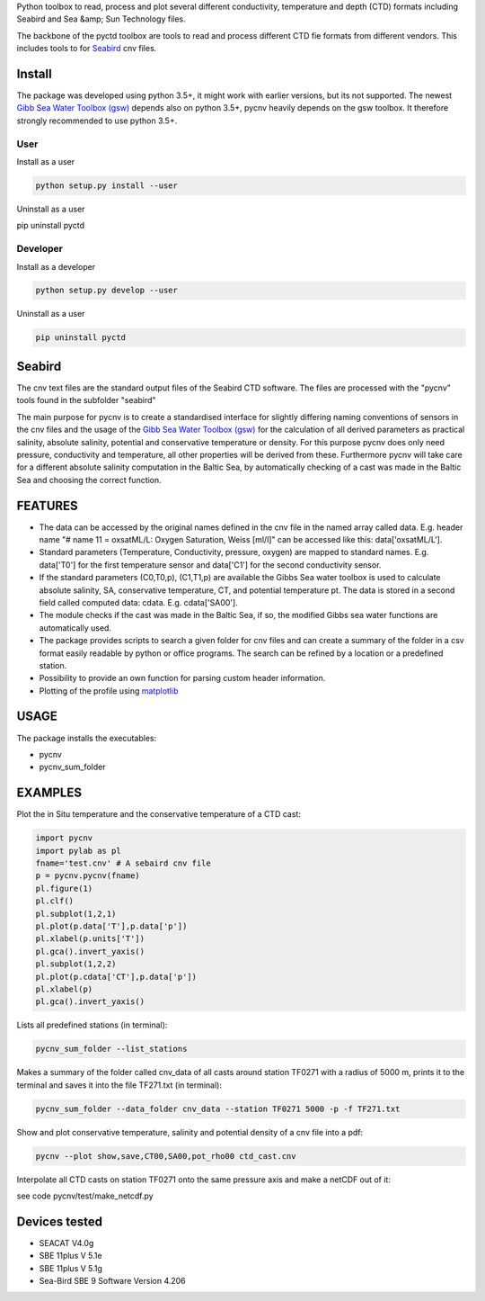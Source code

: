Python toolbox to read, process and plot several different
conductivity, temperature and depth (CTD) formats including Seabird
and Sea &amp; Sun Technology files.

The backbone of the pyctd toolbox are tools to read and process
different CTD fie formats from different vendors. This includes tools
to for Seabird_ cnv files.

.. _Seabird: http://www.seabird.com/

Install
-------

The package was developed using python 3.5+, it might work with
earlier versions, but its not supported. The newest
`Gibb Sea Water Toolbox (gsw) <https://github.com/TEOS-10/GSW-Python>`_
depends also on python 3.5+, pycnv heavily depends on the gsw toolbox. It
therefore strongly recommended to use python 3.5+.

User
____

Install as a user

.. code:: bash
	  
   python setup.py install --user

Uninstall as a user
   
.. code:: bash
	  
pip uninstall pyctd



Developer
_________

Install as a developer

.. code:: bash
	  
   python setup.py develop --user

Uninstall as a user
   
.. code:: bash
	  
   pip uninstall pyctd
   



Seabird
-------

The cnv text files are the standard output files of the Seabird CTD
software. The files are processed with the "pycnv" tools found in the
subfolder "seabird"

The main purpose for pycnv is to create a standardised interface for
slightly differing naming conventions of sensors in the cnv files and
the usage of the `Gibb Sea Water Toolbox (gsw) <https://github.com/TEOS-10/GSW-Python>`_
for the calculation of all
derived parameters as practical salinity, absolute salinity, potential
and conservative temperature or density. For this purpose pycnv does
only need pressure, conductivity and temperature, all other properties
will be derived from these. Furthermore pycnv will take care for a
different absolute salinity computation in the Baltic Sea, by
automatically checking of a cast was made in the Baltic Sea and
choosing the correct function.





FEATURES
--------

- The data can be accessed by the original names defined in the cnv
  file in the named array called data. E.g. header name "# name 11 =
  oxsatML/L: Oxygen Saturation, Weiss [ml/l]" can be accessed like
  this: data['oxsatML/L'].

- Standard parameters (Temperature, Conductivity, pressure, oxygen)
  are mapped to standard names. E.g. data['T0'] for the first
  temperature sensor and data['C1'] for the second conductivity sensor.

- If the standard parameters (C0,T0,p), (C1,T1,p) are available the
  Gibbs Sea water toolbox is used to calculate absolute salinity, SA,
  conservative temperature, CT, and potential temperature pt. The data
  is stored in a second field called computed data:
  cdata. E.g. cdata['SA00'].

- The module checks if the cast was made in the Baltic Sea, if so, the
  modified Gibbs sea water functions are automatically used.

- The package provides scripts to search a given folder for cnv files
  and can create a summary of the folder in a csv format easily
  readable by python or office programs. The search can be refined by
  a location or a predefined station.

- Possibility to provide an own function for parsing custom header
  information.

- Plotting of the profile using `matplotlib <https://matplotlib.org>`_



USAGE
-----

The package installs the executables:

- pycnv

- pycnv_sum_folder

  
EXAMPLES 
--------
Plot the in Situ temperature and the conservative temperature of a CTD cast:

.. code:: python
	  
	  import pycnv
	  import pylab as pl
	  fname='test.cnv' # A sebaird cnv file
	  p = pycnv.pycnv(fname)
	  pl.figure(1)
	  pl.clf()
	  pl.subplot(1,2,1)
	  pl.plot(p.data['T'],p.data['p'])
	  pl.xlabel(p.units['T'])
	  pl.gca().invert_yaxis()	  
	  pl.subplot(1,2,2)
	  pl.plot(p.cdata['CT'],p.data['p'])
	  pl.xlabel(p)
	  pl.gca().invert_yaxis()

	  
Lists all predefined stations (in terminal):

.. code:: bash
	  
	  pycnv_sum_folder --list_stations


Makes a summary of the folder called cnv_data of all casts around
station TF0271 with a radius of 5000 m, prints it to the terminal and
saves it into the file TF271.txt  (in terminal):

.. code:: bash
	  
	  pycnv_sum_folder --data_folder cnv_data --station TF0271 5000 -p -f TF271.txt


Show and plot conservative temperature, salinity and potential density of a cnv file into a pdf:

.. code:: bash
	  
	  pycnv --plot show,save,CT00,SA00,pot_rho00 ctd_cast.cnv


Interpolate all CTD casts on station TF0271 onto the same pressure axis and make a netCDF out of it:

see code pycnv/test/make_netcdf.py


Devices tested 
--------------

- SEACAT V4.0g

- SBE 11plus V 5.1e

- SBE 11plus V 5.1g

- Sea-Bird SBE 9 Software Version 4.206

	  



